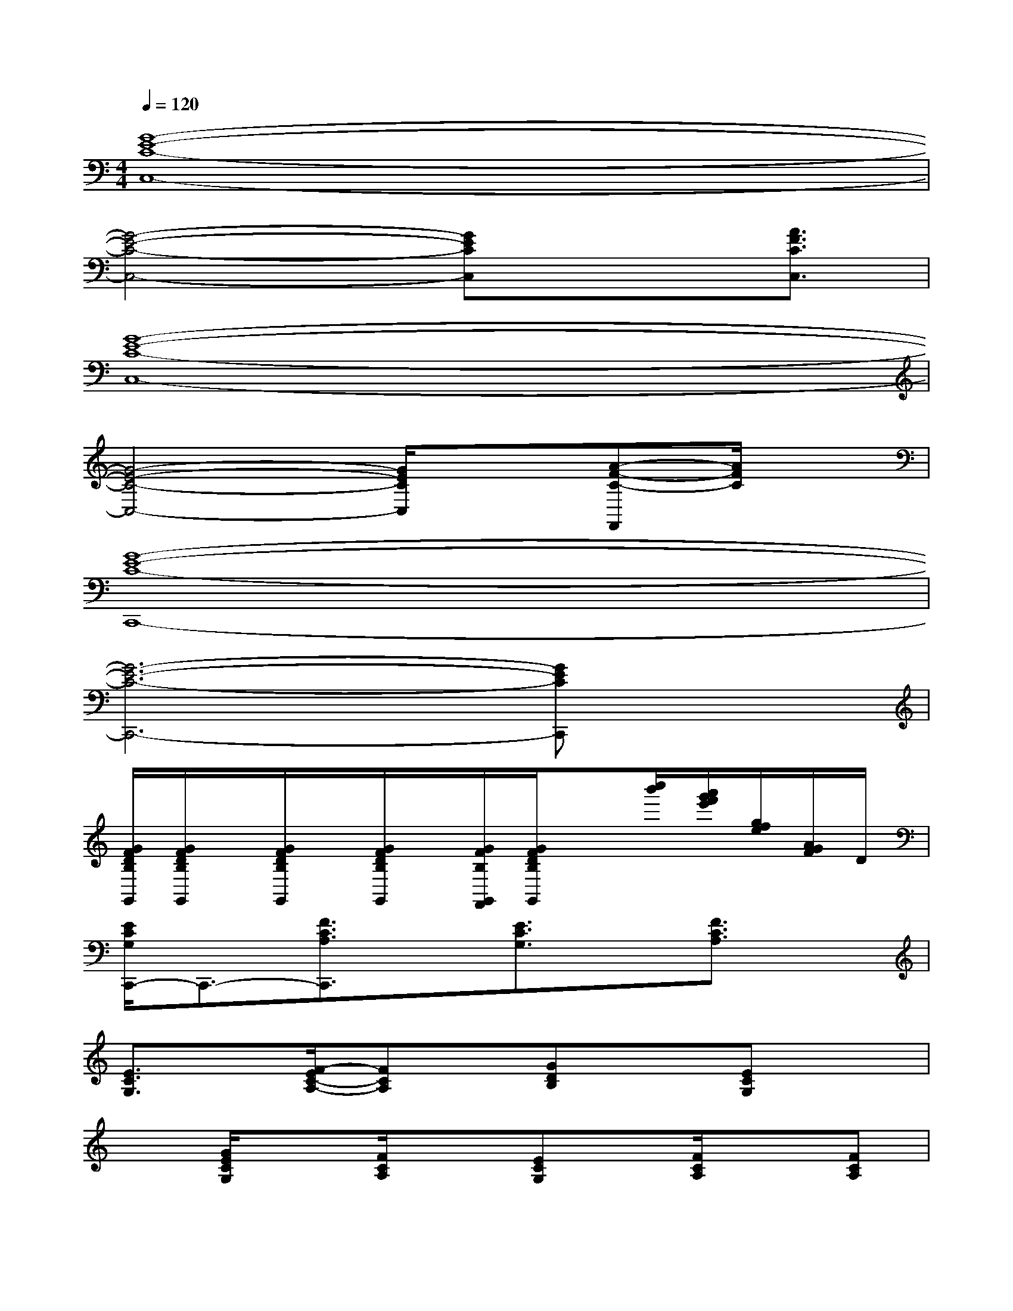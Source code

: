X:1
T:
M:4/4
L:1/8
Q:1/4=120
K:C%0sharps
V:1
[G8-E8-C8-C,8-]|
[G4-E4-C4-C,4-][GECC,]x3/2[A3/2F3/2C3/2C,3/2]|
[G8-E8-C8-C,8-]|
[G4-E4-C4-C,4-][G/2E/2C/2C,/2]x3/2[A-F-C-F,,][A/2F/2C/2]x/2|
[G8-E8-C8-C,,8-]|
[G6-E6-C6-C,,6-][GECC,,]x|
[G/2F/2D/2B,/2G,,/2][G/2F/2D/2B,/2G,,/2]x/2[G/2F/2D/2B,/2G,,/2]x/2[G/2F/2D/2B,/2G,,/2]x/2[G/2F/2B,/2G,,/2F,,/2][G/2F/2D/2B,/2G,,/2]x[c''/2b'/2][a'/2g'/2f'/2e'/2][g/2f/2e/2][A/2G/2F/2]D/2|
[E/2C/2G,/2C,,/2-]C,,3/2-[F3/2C3/2A,3/2C,,3/2]x/2[E3/2C3/2G,3/2]x/2[F3/2C3/2A,3/2]x/2|
[E3/2C3/2G,3/2]x/2[F/2-E/2C/2-A,/2-][FCA,]x/2[GDB,]x[ECG,]x|
x[G/2E/2C/2G,/2]x[F/2C/2A,/2]x[ECG,]x/2[F/2C/2A,/2]x[FCA,]|
x[E/2C/2G,/2]x[FCA,]x/2[G/2D/2B,/2]x/2[G/2D/2B,/2]x/2[ECG,]x|
x[G/2E/2G,/2]x[G/2E/2C/2G,/2]x[GECG,]x/2[G/2E/2C/2G,/2]x[GECG,]|
x[G/2E/2C/2G,/2]x[G/2E/2G,/2]x[GECG,]x/2[G/2E/2]x[G-E-C-G,-]|
[G/2E/2C/2G,/2]x/2[G/2E/2C/2G,/2]x[G/2E/2C/2G,/2]x[F-CA,]F/2[F/2C/2A,/2]x[F/2C/2A,/2]x/2|
x[F/2E/2C/2A,/2]x[F/2E/2C/2A,/2]x[GFDB,]x/2[G/2F/2D/2B,/2]x[G/2F/2D/2B,/2]x/2|
[E-C-G,][E/2C/2]x/2[FC-A,]C/2x/2[E-CG,]E/2x/2[FCA,]x